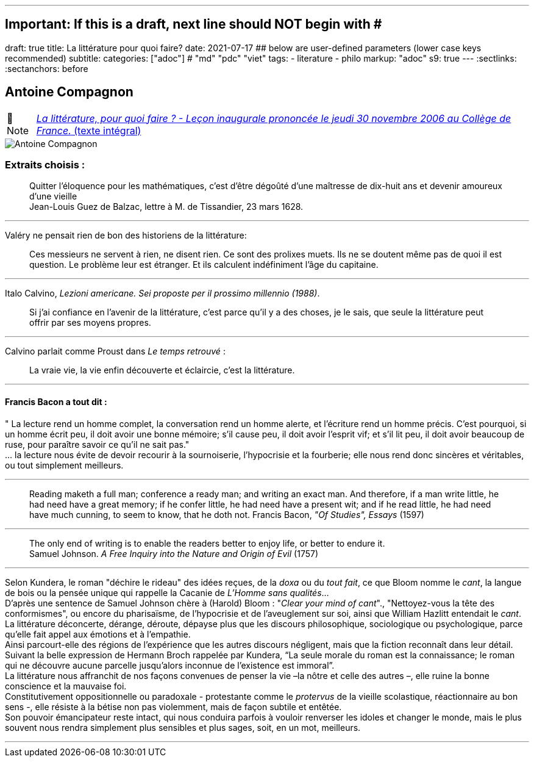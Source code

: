 ---
## Important: If this is a draft, next line should NOT begin with #
draft: true
title: La littérature pour quoi faire?
date: 2021-07-17
## below are user-defined parameters (lower case keys recommended)
subtitle:
categories: ["adoc"] # "md" "pdc" "viet"
tags:
  - literature
  - philo
markup: "adoc"
s9: true
---
// BEGIN AsciiDoc Document Header
:sectlinks:
:sectanchors: before
// After blank line, BEGIN asciidoc

//:icons: font

:tip-caption: 💡Tip
:caution-caption: 🔥Caution
:important-caption: ❗️Important
:warning-caption: 🧨Warning
:note-caption: 🔖Note

== Antoine Compagnon
[NOTE]
https://books.openedition.org/cdf/524[_La littérature, pour quoi faire ?
- Leçon inaugurale prononcée le jeudi 30 novembre 2006 au Collège de
France._ (texte intégral)]


image::antoine-compagnon.jpeg[Antoine Compagnon]

[[extraits-choisis-]]
=== Extraits choisis :

____
Quitter l'éloquence pour les mathématiques, c'est d'être dégoûté d'une
maîtresse de dix-huit ans et devenir amoureux d'une vieille +
Jean-Louis Guez de Balzac, lettre à M. de Tissandier, 23 mars 1628.
____

'''''

Valéry ne pensait rien de bon des historiens de la littérature:

____
Ces messieurs ne servent à rien, ne disent rien. Ce sont des prolixes
muets. Ils ne se doutent même pas de quoi il est question. Le problème
leur est étranger. Et ils calculent indéfiniment l'âge du capitaine.
____

'''''

Italo Calvino, _Lezioni americane. Sei proposte per il prossimo
millennio (1988)_.

____
Si j'ai confiance en l'avenir de la littérature, c'est parce qu'il y a
des choses, je le sais, que seule la littérature peut offrir par ses
moyens propres.
____

'''''

Calvino parlait comme Proust dans _Le temps retrouvé_ :

____
La vraie vie, la vie enfin découverte et éclaircie, c'est la
littérature.
____

'''''

[[francis-bacon-a-tout-dit-]]
==== Francis Bacon a tout dit :

" La lecture rend un homme complet, la conversation rend un homme
alerte, et l'écriture rend un homme précis. C'est pourquoi, si un homme
écrit peu, il doit avoir une bonne mémoire; s'il cause peu, il doit
avoir l'esprit vif; et s'il lit peu, il doit avoir beaucoup de ruse,
pour paraître savoir ce qu'il ne sait pas." +
... la lecture nous évite de devoir recourir à la sournoiserie,
l'hypocrisie et la fourberie; elle nous rend donc sincères et
véritables, ou tout simplement meilleurs.

'''''

____
Reading maketh a full man; conference a ready man; and writing an exact
man. And therefore, if a man write little, he had need have a great
memory; if he confer little, he had need have a present wit; and if he
read little, he had need have much cunning, to seem to know, that he
doth not. Francis Bacon, _"Of Studies", Essays_ (1597)
____

'''''

____
The only end of writing is to enable the readers better to enjoy life,
or better to endure it. +
Samuel Johnson. _A Free Inquiry into the Nature and Origin of Evil_
(1757)
____

'''''

Selon Kundera, le roman "déchire le rideau" des idées reçues, de la
_doxa_ ou du _tout fait_, ce que Bloom nomme le _cant_, la langue de
bois ou la pensée unique qui rappelle la Cacanie de _L'Homme sans
qualités_... +
D'après une sentence de Samuel Johnson chère à (Harold) Bloom : "_Clear
your mind of cant_"., "Nettoyez-vous la tête des conformismes", ou
encore du pharisaïsme, de l'hypocrisie et de l'aveuglement sur soi,
ainsi que William Hazlitt entendait le _cant_. +
La littérature déconcerte, dérange, déroute, dépayse plus que les
discours philosophique, sociologique ou psychologique, parce qu’elle
fait appel aux émotions et à l’empathie. +
Ainsi parcourt-elle des régions de l’expérience que les autres discours
négligent, mais que la fiction reconnaît dans leur détail. Suivant la
belle expression de Hermann Broch rappelée par Kundera, "`La seule
morale du roman est la connaissance; le roman qui ne découvre aucune
parcelle jusqu’alors inconnue de l’existence est immoral`". +
La littérature nous affranchit de nos façons convenues de penser la vie
–la nôtre et celle des autres –, elle ruine la bonne conscience et la
mauvaise foi. +
Constitutivement oppositionnelle ou paradoxale - protestante comme le
_protervus_ de la vieille scolastique, réactionnaire au bon sens -, elle
résiste à la bétise non pas violemment, mais de façon subtile et
entêtée. +
Son pouvoir émancipateur reste intact, qui nous conduira parfois à
vouloir renverser les idoles et changer le monde, mais le plus souvent
nous rendra simplement plus sensibles et plus sages, soit, en un mot,
meilleurs. +

___